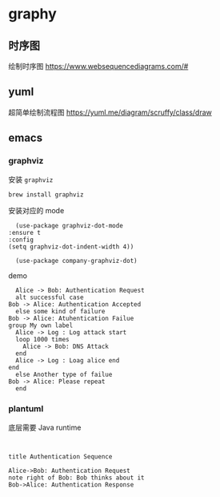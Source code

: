 #+STARTUP: content
#+CREATED: [2021-08-16 10:12]
* graphy
** 时序图
   绘制时序图 https://www.websequencediagrams.com/#
** yuml
   超简单绘制流程图 https://yuml.me/diagram/scruffy/class/draw
** emacs
*** graphviz
    安装 ~graphviz~
    #+begin_src bash
      brew install graphviz
    #+end_src

    安装对应的 mode
    #+begin_src elisp
      (use-package graphviz-dot-mode
	:ensure t
	:config
	(setq graphviz-dot-indent-width 4))

      (use-package company-graphviz-dot)
    #+end_src

    demo
    #+begin_src graphviz-dot
      Alice -> Bob: Authentication Request
      alt successful case
	Bob -> Alice: Authentication Accepted
      else some kind of failure
	Bob -> Alice: Atuhentication Failue
	group My own label
	  Alice -> Log : Log attack start
	  loop 1000 times
	    Alice -> Bob: DNS Attack
	  end
	  Alice -> Log : Loag alice end
	end
      else Another type of failue
	Bob -> Alice: Please repeat
      end
    #+end_src

*** plantuml

    底层需要 Java runtime
    #+begin_src lis

    #+end_src
    
    #+begin_src plantuml :file my-diagram.png
      title Authentication Sequence

      Alice->Bob: Authentication Request
      note right of Bob: Bob thinks about it
      Bob->Alice: Authentication Response
    #+end_src

    #+RESULTS:
    [[file:my-diagram.png]]
